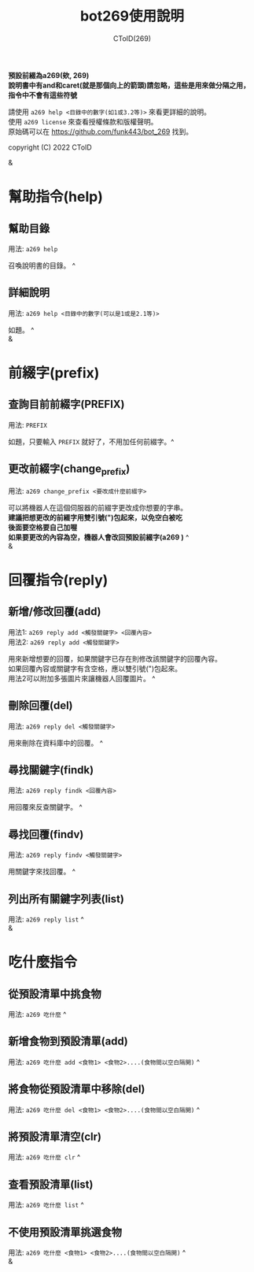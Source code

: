 #+TITLE: bot269使用說明
#+AUTHOR: CToID(269)
#+OPTIONS: \n:t

*預設前綴為a269(欸, 269)*
*說明書中有and和caret(就是那個向上的箭頭)請忽略，這些是用來做分隔之用，指令中不會有這些符號*

請使用 ~a269 help <目錄中的數字(如1或3.2等)>~ 來看更詳細的說明。
使用 ~a269 license~ 來查看授權條款和版權聲明。
原始碼可以在 https://github.com/funk443/bot_269 找到。

copyright (C) 2022 CToID

&

* 幫助指令(help)
** 幫助目錄
用法: ~a269 help~ 

召喚說明書的目錄。 ^
** 詳細說明
用法: ~a269 help <目錄中的數字(可以是1或是2.1等)>~

如題。 ^
&
* 前綴字(prefix)
** 查詢目前前綴字(PREFIX)
用法: ~PREFIX~

如題，只要輸入 ~PREFIX~ 就好了，不用加任何前綴字。^
** 更改前綴字(change_prefix)
用法: ~a269 change_prefix <要改成什麼前綴字>~

可以將機器人在這個伺服器的前綴字更改成你想要的字串。
*建議把想更改的前綴字用雙引號(")包起來，以免空白被吃*
*後面要空格要自己加喔*
*如果要更改的內容為空，機器人會改回預設前綴字(​a269 )* ^
&
* 回覆指令(reply)
** 新增/修改回覆(add)
用法1: ~a269 reply add <觸發關鍵字> <回覆內容>~
用法2: ~a269 reply add <觸發關鍵字>~

用來新增想要的回覆，如果關鍵字已存在則修改該關鍵字的回覆內容。
如果回覆內容或關鍵字有含空格，應以雙引號(")包起來。
用法2可以附加多張圖片來讓機器人回覆圖片。 ^
** 刪除回覆(del)
用法: ~a269 reply del <觸發關鍵字>~ 

用來刪除在資料庫中的回覆。 ^
** 尋找關鍵字(findk)
用法: ~a269 reply findk <回覆內容>~ 

用回覆來反查關鍵字。 ^
** 尋找回覆(findv)
用法: ~a269 reply findv <觸發關鍵字>~ 

用關鍵字來找回覆。 ^
** 列出所有關鍵字列表(list)
用法: ~a269 reply list~ ^
&
* 吃什麼指令
** 從預設清單中挑食物
用法: ~a269 吃什麼~ ^
** 新增食物到預設清單(add)
用法: ~a269 吃什麼 add <食物1> <食物2>....(食物間以空白隔開)~ ^
** 將食物從預設清單中移除(del)
用法: ~a269 吃什麼 del <食物1> <食物2>....(食物間以空白隔開)~ ^
** 將預設清單清空(clr)
用法: ~a269 吃什麼 clr~ ^
** 查看預設清單(list)
用法: ~a269 吃什麼 list~ ^
** 不使用預設清單挑選食物
用法: ~a269 吃什麼 <食物1> <食物2>....(食物間以空白隔開)~ ^
&
